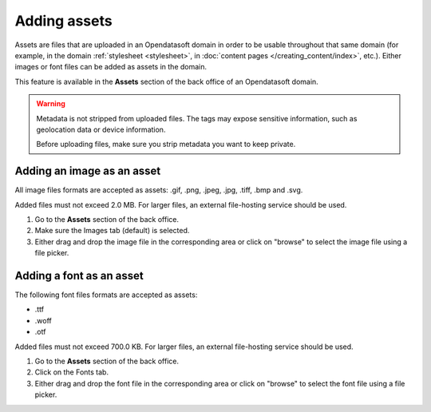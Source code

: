 Adding assets
=============

Assets are files that are uploaded in an Opendatasoft domain in order to be usable throughout that same domain (for example, in the domain :ref:`stylesheet <stylesheet>`, in :doc:`content pages </creating_content/index>`, etc.). Either images or font files can be added as assets in the domain.

This feature is available in the **Assets** section of the back office of an Opendatasoft domain.

.. image:: images/assets_interface.png

.. warning::
   Metadata is not stripped from uploaded files. The tags may expose sensitive information, such as geolocation data or device information.
   
   Before uploading files, make sure you strip metadata you want to keep private.

Adding an image as an asset
---------------------------

All image files formats are accepted as assets: .gif, .png, .jpeg, .jpg, .tiff, .bmp and .svg.

Added files must not exceed 2.0 MB. For larger files, an external file-hosting service should be used.

1. Go to the **Assets** section of the back office.
2. Make sure the Images tab (default) is selected.
3. Either drag and drop the image file in the corresponding area or click on "browse" to select the image file using a file picker.

Adding a font as an asset
-------------------------

The following font files formats are accepted as assets:

- .ttf
- .woff
- .otf

Added files must not exceed 700.0 KB. For larger files, an external file-hosting service should be used.

1. Go to the **Assets** section of the back office.
2. Click on the Fonts tab.
3. Either drag and drop the font file in the corresponding area or click on "browse" to select the font file using a file picker.
